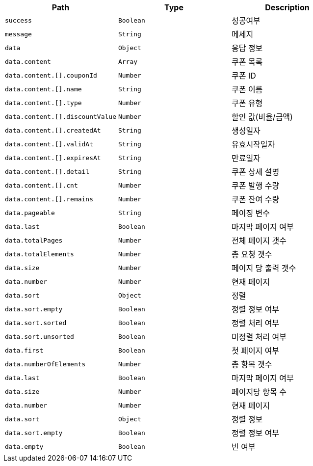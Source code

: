 |===
|Path|Type|Description

|`+success+`
|`+Boolean+`
|성공여부

|`+message+`
|`+String+`
|메세지

|`+data+`
|`+Object+`
|응답 정보

|`+data.content+`
|`+Array+`
|쿠폰 목록

|`+data.content.[].couponId+`
|`+Number+`
|쿠폰 ID

|`+data.content.[].name+`
|`+String+`
|쿠폰 이름

|`+data.content.[].type+`
|`+Number+`
|쿠폰 유형

|`+data.content.[].discountValue+`
|`+Number+`
|할인 값(비율/금액)

|`+data.content.[].createdAt+`
|`+String+`
|생성일자

|`+data.content.[].validAt+`
|`+String+`
|유효시작일자

|`+data.content.[].expiresAt+`
|`+String+`
|만료일자

|`+data.content.[].detail+`
|`+String+`
|쿠폰 상세 설명

|`+data.content.[].cnt+`
|`+Number+`
|쿠폰 발행 수량

|`+data.content.[].remains+`
|`+Number+`
|쿠폰 잔여 수량

|`+data.pageable+`
|`+String+`
|페이징 변수

|`+data.last+`
|`+Boolean+`
|마지막 페이지 여부

|`+data.totalPages+`
|`+Number+`
|전체 페이지 갯수

|`+data.totalElements+`
|`+Number+`
|총 요청 갯수

|`+data.size+`
|`+Number+`
|페이지 당 출력 갯수

|`+data.number+`
|`+Number+`
|현재 페이지

|`+data.sort+`
|`+Object+`
|정렬

|`+data.sort.empty+`
|`+Boolean+`
|정렬 정보 여부

|`+data.sort.sorted+`
|`+Boolean+`
|정렬 처리 여부

|`+data.sort.unsorted+`
|`+Boolean+`
|미정렬 처리 여부

|`+data.first+`
|`+Boolean+`
|첫 페이지 여부

|`+data.numberOfElements+`
|`+Number+`
|총 항목 갯수

|`+data.last+`
|`+Boolean+`
|마지막 페이지 여부

|`+data.size+`
|`+Number+`
|페이지당 항목 수

|`+data.number+`
|`+Number+`
|현재 페이지

|`+data.sort+`
|`+Object+`
|정렬 정보

|`+data.sort.empty+`
|`+Boolean+`
|정렬 정보 여부

|`+data.empty+`
|`+Boolean+`
|빈 여부

|===